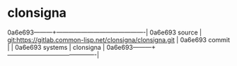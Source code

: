 * clonsigna



0a6e693---------+-------------------------------------------|
0a6e693 source  | git:https://gitlab.common-lisp.net/clonsigna/clonsigna.git   |
0a6e693 commit  |   |
0a6e693 systems | clonsigna |
0a6e693---------+-------------------------------------------|

